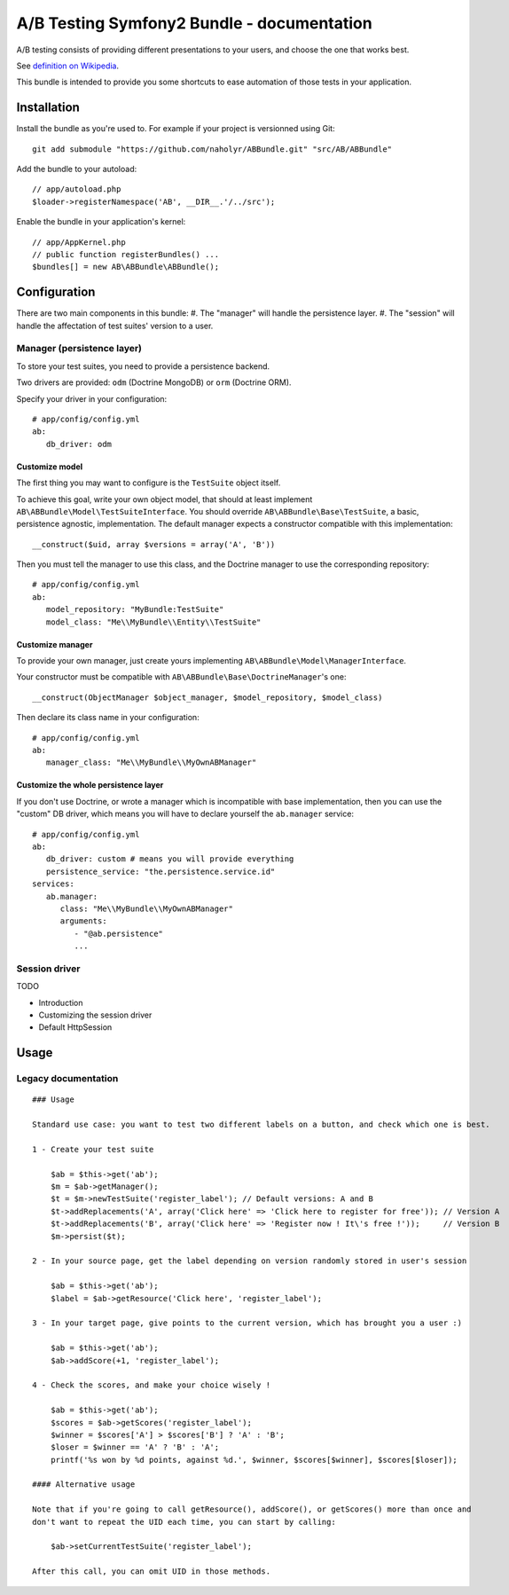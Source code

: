 ###########################################
A/B Testing Symfony2 Bundle - documentation
###########################################

A/B testing consists of providing different presentations to your users,
and choose the one that works best.

See `definition on Wikipedia <http://en.wikipedia.org/wiki/A/B_testing>`_.

This bundle is intended to provide you some shortcuts to ease automation of those
tests in your application.

************
Installation
************

Install the bundle as you're used to. For example if your project is versionned using Git: ::

   git add submodule "https://github.com/naholyr/ABBundle.git" "src/AB/ABBundle"

Add the bundle to your autoload: ::

   // app/autoload.php
   $loader->registerNamespace('AB', __DIR__.'/../src');

Enable the bundle in your application's kernel: ::

   // app/AppKernel.php
   // public function registerBundles() ...
   $bundles[] = new AB\ABBundle\ABBundle();

*************
Configuration
*************

There are two main components in this bundle:
#. The "manager" will handle the persistence layer.
#. The "session" will handle the affectation of test suites' version to a user.

Manager (persistence layer)
===========================

To store your test suites, you need to provide a persistence backend.

Two drivers are provided: ``odm`` (Doctrine MongoDB) or ``orm`` (Doctrine ORM).

Specify your driver in your configuration: ::

   # app/config/config.yml
   ab:
      db_driver: odm 

Customize model
---------------

The first thing you may want to configure is the ``TestSuite`` object itself.

To achieve this goal, write your own object model, that should at least implement 
``AB\ABBundle\Model\TestSuiteInterface``. You should override ``AB\ABBundle\Base\TestSuite``,
a basic, persistence agnostic, implementation. The default manager expects a constructor
compatible with this implementation: ::

   __construct($uid, array $versions = array('A', 'B'))

Then you must tell the manager to use this class, and the Doctrine manager to use
the corresponding repository: ::

   # app/config/config.yml
   ab:
      model_repository: "MyBundle:TestSuite"
      model_class: "Me\\MyBundle\\Entity\\TestSuite"

Customize manager
-----------------

To provide your own manager, just create yours implementing ``AB\ABBundle\Model\ManagerInterface``.

Your constructor must be compatible with ``AB\ABBundle\Base\DoctrineManager``'s one: ::

   __construct(ObjectManager $object_manager, $model_repository, $model_class)

Then declare its class name in your configuration: ::

   # app/config/config.yml
   ab:
      manager_class: "Me\\MyBundle\\MyOwnABManager"

Customize the whole persistence layer
-------------------------------------

If you don't use Doctrine, or wrote a manager which is incompatible with base implementation,
then you can use the "custom" DB driver, which means you will have to declare yourself the
``ab.manager`` service: ::

   # app/config/config.yml
   ab:
      db_driver: custom # means you will provide everything
      persistence_service: "the.persistence.service.id"
   services:
      ab.manager:
         class: "Me\\MyBundle\\MyOwnABManager"
         arguments:
            - "@ab.persistence"
            ... 

Session driver
==============

TODO

* Introduction
* Customizing the session driver
* Default HttpSession

*****
Usage
*****

Legacy documentation
====================

::

    ### Usage

    Standard use case: you want to test two different labels on a button, and check which one is best.

    1 - Create your test suite

        $ab = $this->get('ab');
        $m = $ab->getManager();
        $t = $m->newTestSuite('register_label'); // Default versions: A and B
        $t->addReplacements('A', array('Click here' => 'Click here to register for free')); // Version A
        $t->addReplacements('B', array('Click here' => 'Register now ! It\'s free !'));     // Version B
        $m->persist($t);

    2 - In your source page, get the label depending on version randomly stored in user's session

        $ab = $this->get('ab');
        $label = $ab->getResource('Click here', 'register_label');

    3 - In your target page, give points to the current version, which has brought you a user :)

        $ab = $this->get('ab');
        $ab->addScore(+1, 'register_label');

    4 - Check the scores, and make your choice wisely !

        $ab = $this->get('ab');
        $scores = $ab->getScores('register_label');
        $winner = $scores['A'] > $scores['B'] ? 'A' : 'B';
        $loser = $winner == 'A' ? 'B' : 'A';
        printf('%s won by %d points, against %d.', $winner, $scores[$winner], $scores[$loser]);

    #### Alternative usage

    Note that if you're going to call getResource(), addScore(), or getScores() more than once and
    don't want to repeat the UID each time, you can start by calling:

        $ab->setCurrentTestSuite('register_label');

    After this call, you can omit UID in those methods.
